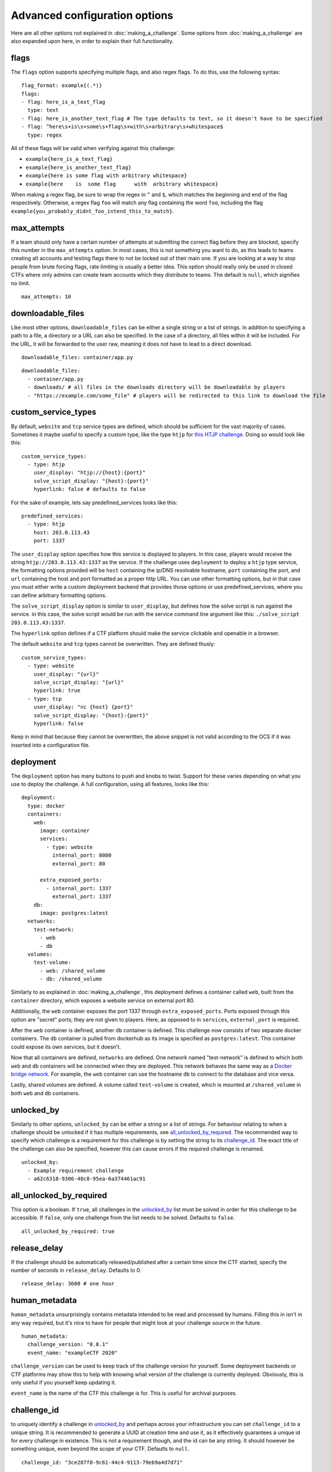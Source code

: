 ##############################
Advanced configuration options
##############################

Here are all other options not explained in :doc:`making_a_challenge`. Some options from :doc:`making_a_challenge` are also expanded upon here, in order to explain their full functionality.

*****
flags
*****

The ``flags`` option supports specifying multiple flags, and also regex flags. To do this, use the following syntax:

::

    flag_format: example{(.*)}
    flags:
    - flag: here_is_a_text_flag
      type: text
    - flag: here_is_another_text_flag # The type defaults to text, so it doesn't have to be specified
    - flag: ^here\s+is\s+some\s+flag\s+with\s+arbitrary\s+whitespace$
      type: regex

All of these flags will be valid when verifying against this challenge:

- ``example{here_is_a_text_flag}``
- ``example{here_is_another_text_flag}``
- ``example{here is some flag with arbitrary whitespace}``
- ``example{here    is  some flag      with  arbitrary whitespace}``

When making a regex flag, be sure to wrap the regex in ``^`` and ``$``, which matches the beginning and end of the flag respectively. Otherwise, a regex flag ``foo`` will match any flag containing the word ``foo``, including the flag ``example{you_probably_didnt_foo_intend_this_to_match}``.

************
max_attempts
************

If a team should only have a certain number of attempts at submitting the correct flag before they are blocked, specify this number in the ``max_attempts`` option. In most cases, this is not something you want to do, as this leads to teams creating alt accounts and testing flags there to not be locked out of their main one. If you are looking at a way to stop people from brute forcing flags, rate limiting is usually a better idea. This option should really only be used in closed CTFs where only admins can create team accounts which they distribute to teams. The default is ``null``, which signifies no limit.

::

    max_attempts: 10

******************
downloadable_files
******************

Like most other options, ``downloadable_files`` can be either a single string or a list of strings. In addition to specifying a path to a file, a directory or a URL can also be specified. In the case of a directory, all files within it will be included. For the URL, it will be forwarded to the user raw, meaning it does not have to lead to a direct download.

::

    downloadable_files: container/app.py

::

    downloadable_files:
      - container/app.py
      - downloads/ # all files in the downloads directory will be downloadable by players
      - "https://example.com/some_file" # players will be redirected to this link to download the file

.. _custom_service_types_label:

********************
custom_service_types
********************

By default, ``website`` and ``tcp`` service types are defined, which should be sufficient for the vast majority of cases. Sometimes it maybe useful to specify a custom type, like the type ``htjp`` for `this HTJP challenge <https://github.com/wat3vr/watevrCTF-2019/tree/master/challenges/web/HTJP>`_. Doing so would look like this:

::

    custom_service_types:
      - type: htjp
        user_display: "htjp://{host}:{port}"
        solve_script_display: "{host}:{port}"
        hyperlink: false # defaults to false

For the sake of example, lets say predefined_services looks like this:

::

    predefined_services:
      - type: htjp
        host: 203.0.113.43
        port: 1337

The ``user_display`` option specifies how this service is displayed to players. In this case, players would receive the string ``htjp://203.0.113.43:1337`` as the service. If the challenge uses ``deployment`` to deploy a ``htjp`` type service, the formatting options provided will be ``host`` containing the ip/DNS resolvable hostname, ``port`` containing the port, and ``url`` containing the host and port formatted as a proper http URL. You can use other formatting options, but in that case you must either write a custom deployment backend that provides those options or use predefined_services, where you can define arbitrary formatting options.

The ``solve_script_display`` option is similar to ``user_display``, but defines how the solve script is run against the service. in this case, the solve script would be run with the service command line argument like this: ``./solve_script 203.0.113.43:1337``.

The ``hyperlink`` option defines if a CTF platform should make the service clickable and openable in a browser.

The default ``website`` and ``tcp`` types cannot be overwritten. They are defined thusly:

::

    custom_service_types:
      - type: website
        user_display: "{url}"
        solve_script_display: "{url}"
        hyperlink: true
      - type: tcp
        user_display: "nc {host} {port}"
        solve_script_display: "{host}:{port}"
        hyperlink: false

Keep in mind that because they cannot be overwritten, the above snippet is not valid according to the OCS if it was inserted into a configuration file.

**********
deployment
**********

The ``deployment`` option has many buttons to push and knobs to twist. Support for these varies depending on what you use to deploy the challenge. A full configuration, using all features, looks like this:

::

    deployment:
      type: docker
      containers:
        web:
          image: container
          services:
            - type: website
              internal_port: 8080
              external_port: 80
          
          extra_exposed_ports:
            - internal_port: 1337
              external_port: 1337
        db:
          image: postgres:latest
      networks:
        test-network:
          - web
          - db
      volumes:
        test-volume:
          - web: /shared_volume
          - db: /shared_volume

Similarly to as explained in :doc:`making_a_challenge`, this deployment defines a container called ``web``, built from the ``container`` directory, which exposes a website service on external port 80.

Additionally, the ``web`` container exposes the port 1337 through ``extra_exposed_ports``. Ports exposed through this option are "secret" ports; they are not given to players. Here, as opposed to in ``services``, ``external_port`` is required.

After the ``web`` container is defined, another ``db`` container is defined. This challenge now consists of two separate docker containers. The ``db`` container is pulled from dockerhub as its image is specified as ``postgres:latest``. This container could expose its own services, but it doesn't.

Now that all containers are defined, ``networks`` are defined. One network named "test-network" is defined to which both ``web`` and ``db`` containers will be connected when they are deployed. This network behaves the same way as a `Docker bridge network <https://docs.docker.com/network/bridge/>`_. For example, the ``web`` container can use the hostname ``db`` to connect to the database and vice versa.

Lastly, shared volumes are defined. A volume called ``test-volume`` is created, which is mounted at ``/shared_volume`` in both ``web`` and ``db`` containers.

.. _unlocked_by_label:

***********
unlocked_by
***********

Similarly to other options, ``unlocked_by`` can be either a string or a list of strings. For behaviour relating to when a challenge should be unlocked if it has multiple requirements, see all_unlocked_by_required_. The recommended way to specify which challenge is a requirement for this challenge is by setting the string to its challenge_id_. The exact title of the challenge can also be specified, however this can cause errors if the required challenge is renamed.

::

    unlocked_by:
      - Example requirement challenge
      - a62c6318-9306-48c8-95ea-6a374461ac91

************************
all_unlocked_by_required
************************

This option is a boolean. If ``true``, all challenges in the `unlocked_by`_ list must be solved in order for this challenge to be accessible. If ``false``, only one challenge from the list needs to be solved. Defaults to ``false``.

::

    all_unlocked_by_required: true

*************
release_delay
*************

If the challenge should be automatically released/published after a certain time since the CTF started, specify the number of seconds in ``release_delay``. Defaults to 0.

::

    release_delay: 3600 # one hour

**************
human_metadata
**************

``human_metadata`` unsurprisingly contains metadata intended to be read and processed by humans. Filling this in isn't in any way required, but it's nice to have for people that might look at your challenge source in the future.

::

    human_metadata:
      challenge_version: "0.0.1"
      event_name: "exampleCTF 2020"

``challenge_version`` can be used to keep track of the challenge version for yourself. Some deployment backends or CTF platforms may show this to help with knowing what version of the challenge is currently deployed. Obviously, this is only useful if you yourself keep updating it.

``event_name`` is the name of the CTF this challenge is for. This is useful for archival purposes.

************
challenge_id
************

to uniquely identify a challenge in unlocked_by_ and perhaps across your infrastructure you can set ``challenge_id`` to a unique string. It is recommended to generate a UUID at creation time and use it, as it effectively guarantees a unique id for every challenge in existence. This is not a requirement though, and the id can be any string. It should however be something unique, even beyond the scope of your CTF. Defaults to ``null``.

::

    challenge_id: "3ce287f8-9c61-44c4-9113-79eb9a4d7d71"

******
custom
******

If you are writing your own infrastructure and have an obscure requirement the OCS doesn't support, you might find the ``custom`` option useful. ``custom`` is an object that you can format however you want, and there are no constraints on what you can put in it. If you for example want to play a different video when a team solves a challenge depending on which challenge they solve, a ``solve_video_url`` option would not be a good fit to include with the OCS as it's very obscure, but it can easily be configured by including it in ``custom``.

``custom`` may also be a good choice if there is a feature you are waiting for to be added into the OCS, but hasn't arrived yet and you need to use it now.
